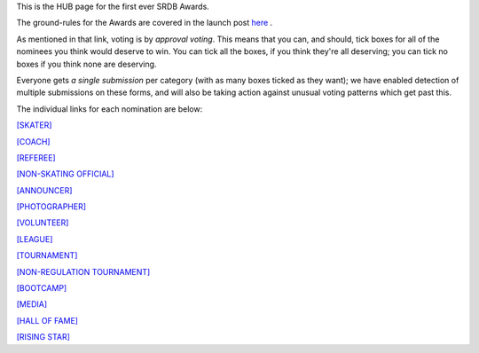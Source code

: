 .. title: The First SRDB Awards - HUB
.. slug: srdbawards-volunteer-2019
.. date: 2019-12-11 09:46:00 UTC+00:00
.. tags: scottish roller derby blog, awards, end of year, votes, volunteer, skater, coach, referee, non-skating official, announcer, photographer, volunteer, league, tournament, non-regulation tournament, bootcamp, media, hall of fame, rising star
.. category:
.. link:
.. description:
.. type: text
.. author: SRD

This is the HUB page for the first ever SRDB Awards.

The ground-rules for the Awards are covered in the launch post `here`_ .

.. _here: https://www.scottishrollerderbyblog.com/posts/2019/11/srdbawards-nom-2019/

As mentioned in that link, voting is by *approval voting*.
This means that you can, and should, tick boxes for all of the nominees you think would deserve to win. You can tick all the boxes, if you think they're all deserving; you can tick no boxes if you think none are deserving.

Everyone gets *a single submission* per category (with as many boxes ticked as they want); we have enabled detection of multiple submissions on these forms, and will also be taking action against unusual voting patterns which get past this.

The individual links for each nomination are below:

`[SKATER]`__

.. __: https://www.scottishrollerderbyblog.com/posts/2019/12/

`[COACH]`__

.. __: https://www.scottishrollerderbyblog.com/2019/12/

`[REFEREE]`__

.. __: https://www.scottishrollerderbyblog.com/2019/12/

`[NON-SKATING OFFICIAL]`__

.. __: https://www.scottishrollerderbyblog.com/posts/2019/12/

`[ANNOUNCER]`__

.. __: https://www.scottishrollerderbyblog.com/posts/2019/12/

`[PHOTOGRAPHER]`__

.. __: https://www.scottishrollerderbyblog.com/posts/2019/12/

`[VOLUNTEER]`__

.. __: https://www.scottishrollerderbyblog.com/posts/2019/12/

`[LEAGUE]`__

.. __: https://www.scottishrollerderbyblog.com/posts/2019/12/

`[TOURNAMENT]`__

.. __: https://www.scottishrollerderbyblog.com/posts/2019/12/

`[NON-REGULATION TOURNAMENT]`__

.. __: https://www.scottishrollerderbyblog.com/posts/2019/12/

`[BOOTCAMP]`__

.. __: https://www.scottishrollerderbyblog.com/posts/2019/12/

`[MEDIA]`__

.. __: https://www.scottishrollerderbyblog.com/posts/2019/12/

`[HALL OF FAME]`__

.. __: https://www.scottishrollerderbyblog.com/posts/2019/12/

`[RISING STAR]`__

.. __: https://www.scottishrollerderbyblog.com/posts/2019/12/
